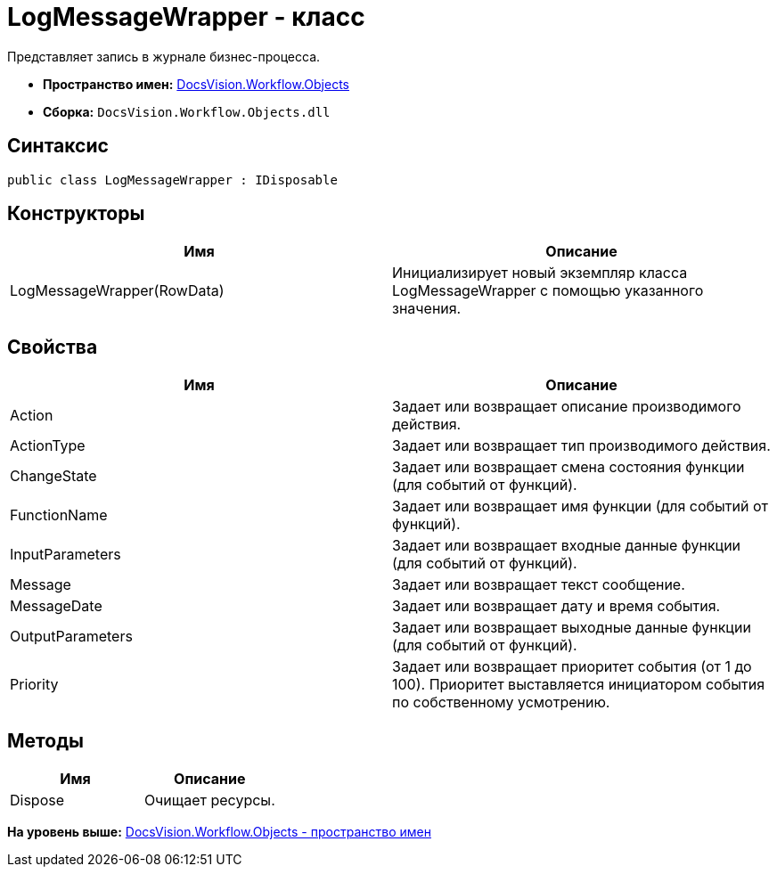 = LogMessageWrapper - класс

Представляет запись в журнале бизнес-процесса.

* [.keyword]*Пространство имен:* xref:Objects_NS.adoc[DocsVision.Workflow.Objects]
* [.keyword]*Сборка:* [.ph .filepath]`DocsVision.Workflow.Objects.dll`

== Синтаксис

[source,pre,codeblock,language-csharp]
----
public class LogMessageWrapper : IDisposable
----

== Конструкторы

[cols=",",options="header",]
|===
|Имя |Описание
|LogMessageWrapper(RowData) |Инициализирует новый экземпляр класса LogMessageWrapper с помощью указанного значения.
|===

== Свойства

[cols=",",options="header",]
|===
|Имя |Описание
|Action |Задает или возвращает описание производимого действия.
|ActionType |Задает или возвращает тип производимого действия.
|ChangeState |Задает или возвращает смена состояния функции (для событий от функций).
|FunctionName |Задает или возвращает имя функции (для событий от функций).
|InputParameters |Задает или возвращает входные данные функции (для событий от функций).
|Message |Задает или возвращает текст сообщение.
|MessageDate |Задает или возвращает дату и время события.
|OutputParameters |Задает или возвращает выходные данные функции (для событий от функций).
|Priority |Задает или возвращает приоритет события (от 1 до 100). Приоритет выставляется инициатором события по собственному усмотрению.
|===

== Методы

[cols=",",options="header",]
|===
|Имя |Описание
|Dispose |Очищает ресурсы.
|===

*На уровень выше:* xref:../../../../api/DocsVision/Workflow/Objects/Objects_NS.adoc[DocsVision.Workflow.Objects - пространство имен]
